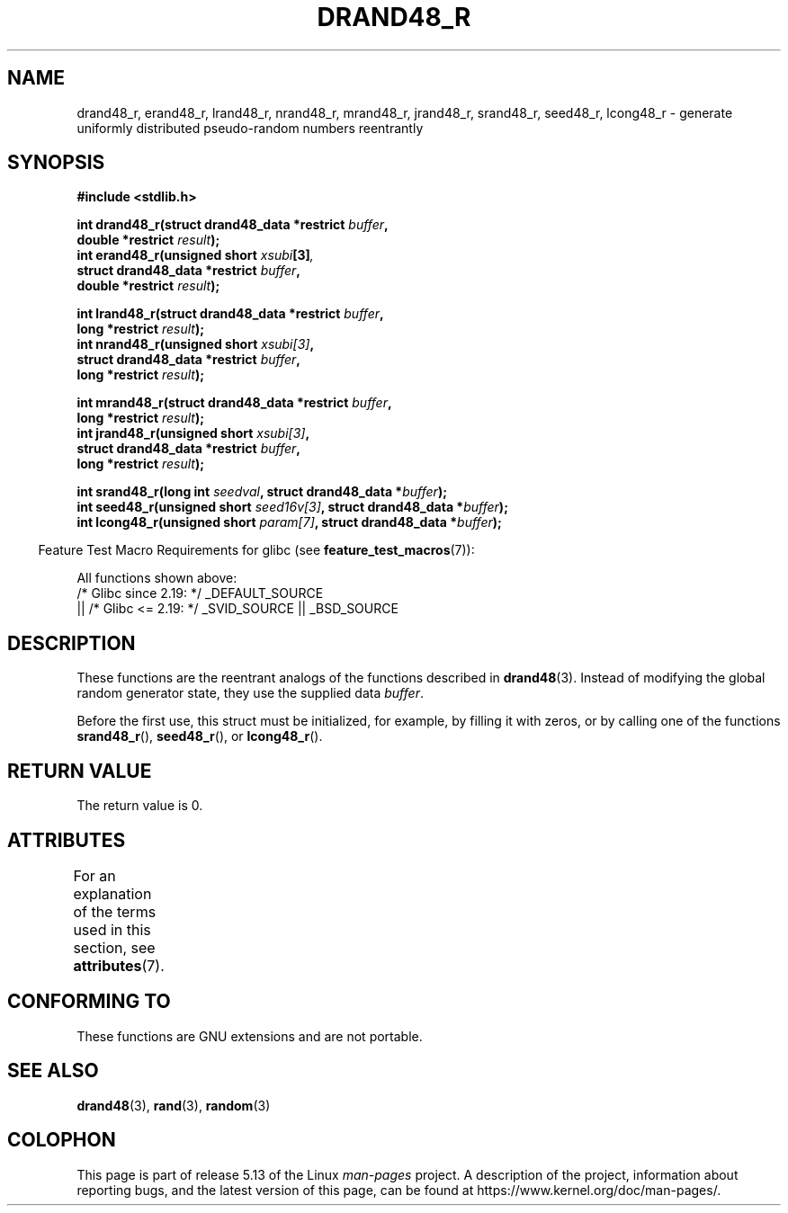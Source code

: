 .\" Copyright 2003 Walter Harms, 2004 Andries Brouwer <aeb@cwi.nl>.
.\"
.\" %%%LICENSE_START(VERBATIM)
.\" Permission is granted to make and distribute verbatim copies of this
.\" manual provided the copyright notice and this permission notice are
.\" preserved on all copies.
.\"
.\" Permission is granted to copy and distribute modified versions of this
.\" manual under the conditions for verbatim copying, provided that the
.\" entire resulting derived work is distributed under the terms of a
.\" permission notice identical to this one.
.\"
.\" Since the Linux kernel and libraries are constantly changing, this
.\" manual page may be incorrect or out-of-date.  The author(s) assume no
.\" responsibility for errors or omissions, or for damages resulting from
.\" the use of the information contained herein.  The author(s) may not
.\" have taken the same level of care in the production of this manual,
.\" which is licensed free of charge, as they might when working
.\" professionally.
.\"
.\" Formatted or processed versions of this manual, if unaccompanied by
.\" the source, must acknowledge the copyright and authors of this work.
.\" %%%LICENSE_END
.\"
.\" Created 2004-10-31. Text taken from a page by Walter Harms, 2003-09-08
.\"
.TH DRAND48_R 3 2021-03-22 "GNU" "Linux Programmer's Manual"
.SH NAME
drand48_r, erand48_r, lrand48_r, nrand48_r, mrand48_r, jrand48_r,
srand48_r, seed48_r, lcong48_r
\- generate uniformly distributed pseudo-random numbers reentrantly
.SH SYNOPSIS
.nf
.B #include <stdlib.h>
.PP
.BI "int drand48_r(struct drand48_data *restrict " buffer ,
.BI "              double *restrict " result );
.BI "int erand48_r(unsigned short " xsubi [3] ","
.BI "              struct drand48_data *restrict "buffer ,
.BI "              double *restrict " result ");"
.PP
.BI "int lrand48_r(struct drand48_data *restrict " buffer ,
.BI "              long *restrict " result );
.BI "int nrand48_r(unsigned short " xsubi[3] ","
.BI "              struct drand48_data *restrict "buffer ,
.BI "              long *restrict " result ");"
.PP
.BI "int mrand48_r(struct drand48_data *restrict " buffer ,
.BI "              long *restrict " result ");"
.BI "int jrand48_r(unsigned short " xsubi[3] ","
.BI "              struct drand48_data *restrict " buffer ,
.BI "              long *restrict " result ");"
.PP
.BI "int srand48_r(long int " seedval ", struct drand48_data *" buffer ");"
.BI "int seed48_r(unsigned short " seed16v[3] ", struct drand48_data *" buffer );
.BI "int lcong48_r(unsigned short " param[7] ", struct drand48_data *" buffer );
.fi
.PP
.RS -4
Feature Test Macro Requirements for glibc (see
.BR feature_test_macros (7)):
.RE
.PP
All functions shown above:
.\" .BR drand48_r (),
.\" .BR erand48_r (),
.\" .BR lrand48_r (),
.\" .BR nrand48_r (),
.\" .BR mrand48_r (),
.\" .BR jrand48_r (),
.\" .BR srand48_r (),
.\" .BR seed48_r (),
.\" .BR lcong48_r ():
.nf
    /* Glibc since 2.19: */ _DEFAULT_SOURCE
        || /* Glibc <= 2.19: */ _SVID_SOURCE || _BSD_SOURCE
.fi
.SH DESCRIPTION
These functions are the reentrant analogs of the functions described in
.BR drand48 (3).
Instead of modifying the global random generator state, they use
the supplied data
.IR buffer .
.PP
Before the first use, this struct must be initialized, for example,
by filling it with zeros, or by calling one of the functions
.BR srand48_r (),
.BR seed48_r (),
or
.BR lcong48_r ().
.SH RETURN VALUE
The return value is 0.
.SH ATTRIBUTES
For an explanation of the terms used in this section, see
.BR attributes (7).
.ad l
.nh
.TS
allbox;
lbx lb lb
l l l.
Interface	Attribute	Value
T{
.BR drand48_r (),
.BR erand48_r (),
.BR lrand48_r (),
.BR nrand48_r (),
.BR mrand48_r (),
.BR jrand48_r (),
.BR srand48_r (),
.BR seed48_r (),
.BR lcong48_r ()
T}	Thread safety	MT-Safe race:buffer
.TE
.hy
.ad
.sp 1
.SH CONFORMING TO
These functions are GNU extensions and are not portable.
.SH SEE ALSO
.BR drand48 (3),
.BR rand (3),
.BR random (3)
.SH COLOPHON
This page is part of release 5.13 of the Linux
.I man-pages
project.
A description of the project,
information about reporting bugs,
and the latest version of this page,
can be found at
\%https://www.kernel.org/doc/man\-pages/.
